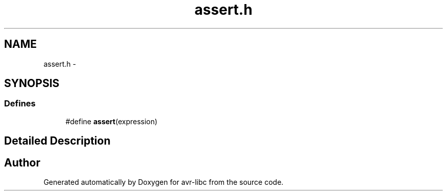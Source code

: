 .TH "assert.h" 3 "9 Sep 2016" "Version 2.0.0" "avr-libc" \" -*- nroff -*-
.ad l
.nh
.SH NAME
assert.h \- 
.SH SYNOPSIS
.br
.PP
.SS "Defines"

.in +1c
.ti -1c
.RI "#define \fBassert\fP(expression)"
.br
.in -1c
.SH "Detailed Description"
.PP 

.SH "Author"
.PP 
Generated automatically by Doxygen for avr-libc from the source code.
